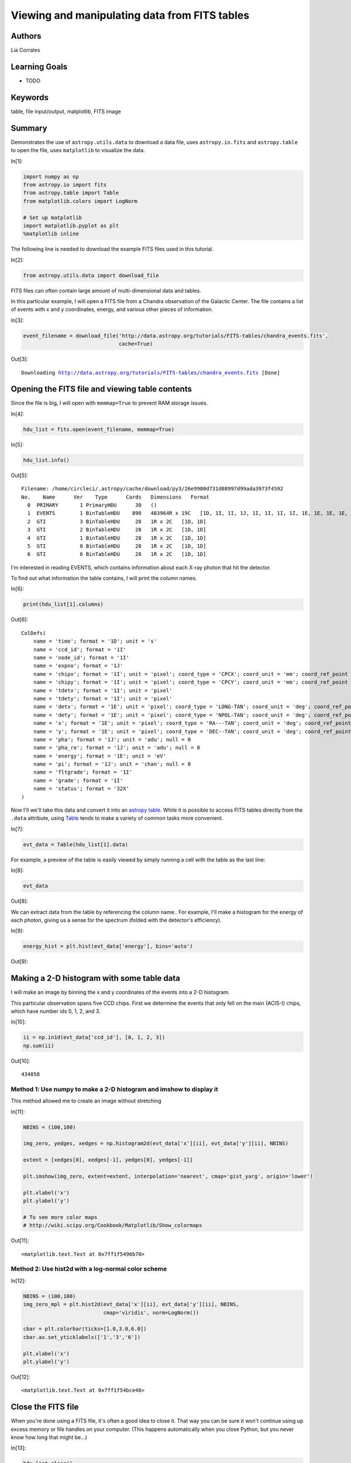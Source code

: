 .. meta::
    :keywords: filterTutorials, filterTable, filterFileInputOutput, filterMatplotlib, filterFitsImage






.. raw:: html

    <a href="../_static/FITS-tables/FITS-tables.ipynb"><button id="download">Download tutorial notebook</button></a>
    <a href="https://beta.mybinder.org/v2/gh/astropy/astropy-tutorials/master?filepath=/tutorials/notebooks/FITS-tables/FITS-tables.ipynb"><button id="binder">Interactive tutorial notebook</button></a>

    <div id="spacer"></div>

.. role:: inputnumrole
.. role:: outputnumrole

.. _FITS-tables:

Viewing and manipulating data from FITS tables
==============================================

Authors
-------

Lia Corrales

Learning Goals
--------------

-  TODO

Keywords
--------

table, file input/output, matplotlib, FITS image

Summary
-------

Demonstrates the use of ``astropy.utils.data`` to download a data file,
uses ``astropy.io.fits`` and ``astropy.table`` to open the file, uses
``matplotlib`` to visualize the data.


:inputnumrole:`In[1]:`


.. code:: python

    import numpy as np
    from astropy.io import fits
    from astropy.table import Table
    from matplotlib.colors import LogNorm
    
    # Set up matplotlib
    import matplotlib.pyplot as plt
    %matplotlib inline

The following line is needed to download the example FITS files used in
this tutorial.


:inputnumrole:`In[2]:`


.. code:: python

    from astropy.utils.data import download_file

FITS files can often contain large amount of multi-dimensional data and
tables.

In this particular example, I will open a FITS file from a Chandra
observation of the Galactic Center. The file contains a list of events
with x and y coordinates, energy, and various other pieces of
information.


:inputnumrole:`In[3]:`


.. code:: python

    event_filename = download_file('http://data.astropy.org/tutorials/FITS-tables/chandra_events.fits', 
                                   cache=True)


:outputnumrole:`Out[3]:`


.. parsed-literal::

    Downloading http://data.astropy.org/tutorials/FITS-tables/chandra_events.fits [Done]


Opening the FITS file and viewing table contents
------------------------------------------------

Since the file is big, I will open with ``memmap=True`` to prevent RAM
storage issues.


:inputnumrole:`In[4]:`


.. code:: python

    hdu_list = fits.open(event_filename, memmap=True)


:inputnumrole:`In[5]:`


.. code:: python

    hdu_list.info()


:outputnumrole:`Out[5]:`


.. parsed-literal::

    Filename: /home/circleci/.astropy/cache/download/py3/26e9900d731d08997d99ada3973f4592
    No.    Name      Ver    Type      Cards   Dimensions   Format
      0  PRIMARY       1 PrimaryHDU      30   ()      
      1  EVENTS        1 BinTableHDU    890   483964R x 19C   [1D, 1I, 1I, 1J, 1I, 1I, 1I, 1I, 1E, 1E, 1E, 1E, 1J, 1J, 1E, 1J, 1I, 1I, 32X]   
      2  GTI           3 BinTableHDU     28   1R x 2C   [1D, 1D]   
      3  GTI           2 BinTableHDU     28   1R x 2C   [1D, 1D]   
      4  GTI           1 BinTableHDU     28   1R x 2C   [1D, 1D]   
      5  GTI           0 BinTableHDU     28   1R x 2C   [1D, 1D]   
      6  GTI           6 BinTableHDU     28   1R x 2C   [1D, 1D]   


I'm interested in reading EVENTS, which contains information about each
X-ray photon that hit the detector.

To find out what information the table contains, I will print the column
names.


:inputnumrole:`In[6]:`


.. code:: python

    print(hdu_list[1].columns)


:outputnumrole:`Out[6]:`


.. parsed-literal::

    ColDefs(
        name = 'time'; format = '1D'; unit = 's'
        name = 'ccd_id'; format = '1I'
        name = 'node_id'; format = '1I'
        name = 'expno'; format = '1J'
        name = 'chipx'; format = '1I'; unit = 'pixel'; coord_type = 'CPCX'; coord_unit = 'mm'; coord_ref_point = 0.5; coord_ref_value = 0.0; coord_inc = 0.023987
        name = 'chipy'; format = '1I'; unit = 'pixel'; coord_type = 'CPCY'; coord_unit = 'mm'; coord_ref_point = 0.5; coord_ref_value = 0.0; coord_inc = 0.023987
        name = 'tdetx'; format = '1I'; unit = 'pixel'
        name = 'tdety'; format = '1I'; unit = 'pixel'
        name = 'detx'; format = '1E'; unit = 'pixel'; coord_type = 'LONG-TAN'; coord_unit = 'deg'; coord_ref_point = 4096.5; coord_ref_value = 0.0; coord_inc = 0.00013666666666667
        name = 'dety'; format = '1E'; unit = 'pixel'; coord_type = 'NPOL-TAN'; coord_unit = 'deg'; coord_ref_point = 4096.5; coord_ref_value = 0.0; coord_inc = 0.00013666666666667
        name = 'x'; format = '1E'; unit = 'pixel'; coord_type = 'RA---TAN'; coord_unit = 'deg'; coord_ref_point = 4096.5; coord_ref_value = 266.41519201128; coord_inc = -0.00013666666666667
        name = 'y'; format = '1E'; unit = 'pixel'; coord_type = 'DEC--TAN'; coord_unit = 'deg'; coord_ref_point = 4096.5; coord_ref_value = -29.012248288366; coord_inc = 0.00013666666666667
        name = 'pha'; format = '1J'; unit = 'adu'; null = 0
        name = 'pha_ro'; format = '1J'; unit = 'adu'; null = 0
        name = 'energy'; format = '1E'; unit = 'eV'
        name = 'pi'; format = '1J'; unit = 'chan'; null = 0
        name = 'fltgrade'; format = '1I'
        name = 'grade'; format = '1I'
        name = 'status'; format = '32X'
    )


Now I'll we'll take this data and convert it into an `astropy
table <http://docs.astropy.org/en/stable/table/>`__. While it is
possible to access FITS tables directly from the ``.data`` attribute,
using
`Table <http://docs.astropy.org/en/stable/api/astropy.table.Table.html#astropy.table.Table>`__
tends to make a variety of common tasks more convenient.


:inputnumrole:`In[7]:`


.. code:: python

    evt_data = Table(hdu_list[1].data)

For example, a preview of the table is easily viewed by simply running a
cell with the table as the last line:


:inputnumrole:`In[8]:`


.. code:: python

    evt_data


:outputnumrole:`Out[8]:`




.. raw:: html

    <i>Table length=483964</i>
    <table id="table140677317747880" class="table-striped table-bordered table-condensed">
    <thead><tr><th>time</th><th>ccd_id</th><th>node_id</th><th>expno</th><th>chipx</th><th>chipy</th><th>tdetx</th><th>tdety</th><th>detx</th><th>dety</th><th>x</th><th>y</th><th>pha</th><th>pha_ro</th><th>energy</th><th>pi</th><th>fltgrade</th><th>grade</th><th>status [32]</th></tr></thead>
    <thead><tr><th>float64</th><th>int16</th><th>int16</th><th>int32</th><th>int16</th><th>int16</th><th>int16</th><th>int16</th><th>float32</th><th>float32</th><th>float32</th><th>float32</th><th>int32</th><th>int32</th><th>float32</th><th>int32</th><th>int16</th><th>int16</th><th>bool</th></tr></thead>
    <tr><td>238623220.9093583</td><td>3</td><td>3</td><td>68</td><td>920</td><td>8</td><td>5124</td><td>3981</td><td>5095.641</td><td>4138.995</td><td>4168.0723</td><td>5087.772</td><td>3548</td><td>3534</td><td>13874.715</td><td>951</td><td>16</td><td>4</td><td>False .. False</td></tr>
    <tr><td>238623220.9093583</td><td>3</td><td>1</td><td>68</td><td>437</td><td>237</td><td>4895</td><td>3498</td><td>4865.567</td><td>4621.1826</td><td>3662.1968</td><td>4915.9336</td><td>667</td><td>629</td><td>2621.1938</td><td>180</td><td>64</td><td>2</td><td>False .. False</td></tr>
    <tr><td>238623220.9093583</td><td>3</td><td>2</td><td>68</td><td>719</td><td>289</td><td>4843</td><td>3780</td><td>4814.835</td><td>4340.254</td><td>3935.2207</td><td>4832.552</td><td>3033</td><td>2875</td><td>12119.018</td><td>831</td><td>8</td><td>3</td><td>False .. False</td></tr>
    <tr><td>238623220.9093583</td><td>3</td><td>0</td><td>68</td><td>103</td><td>295</td><td>4837</td><td>3164</td><td>4807.3643</td><td>4954.385</td><td>3324.4644</td><td>4897.2754</td><td>831</td><td>773</td><td>3253.0364</td><td>223</td><td>0</td><td>0</td><td>False .. False</td></tr>
    <tr><td>238623220.9093583</td><td>3</td><td>1</td><td>68</td><td>498</td><td>314</td><td>4818</td><td>3559</td><td>4788.987</td><td>4560.3276</td><td>3713.6343</td><td>4832.735</td><td>3612</td><td>3439</td><td>14214.382</td><td>974</td><td>64</td><td>2</td><td>False .. False</td></tr>
    <tr><td>238623220.9093583</td><td>3</td><td>3</td><td>68</td><td>791</td><td>469</td><td>4663</td><td>3852</td><td>4635.4526</td><td>4268.053</td><td>3985.8496</td><td>4645.93</td><td>500</td><td>438</td><td>1952.7239</td><td>134</td><td>0</td><td>0</td><td>False .. False</td></tr>
    <tr><td>238623220.9093583</td><td>3</td><td>3</td><td>68</td><td>894</td><td>839</td><td>4293</td><td>3955</td><td>4266.642</td><td>4165.3203</td><td>4044.5469</td><td>4267.605</td><td>835</td><td>713</td><td>3267.5334</td><td>224</td><td>0</td><td>0</td><td>False .. False</td></tr>
    <tr><td>238623220.9093583</td><td>3</td><td>3</td><td>68</td><td>857</td><td>941</td><td>4191</td><td>3918</td><td>4164.815</td><td>4202.2256</td><td>3995.9353</td><td>4170.818</td><td>975</td><td>804</td><td>3817.0366</td><td>262</td><td>0</td><td>0</td><td>False .. False</td></tr>
    <tr><td>238623220.9093583</td><td>3</td><td>3</td><td>68</td><td>910</td><td>959</td><td>4173</td><td>3971</td><td>4146.9937</td><td>4149.364</td><td>4046.3376</td><td>4146.9106</td><td>576</td><td>446</td><td>2252.7295</td><td>155</td><td>0</td><td>0</td><td>False .. False</td></tr>
    <tr><td>238623220.9093583</td><td>3</td><td>3</td><td>68</td><td>961</td><td>962</td><td>4170</td><td>4022</td><td>4144.1284</td><td>4098.4976</td><td>4096.515</td><td>4138.09</td><td>1572</td><td>1354</td><td>6154.1094</td><td>422</td><td>0</td><td>0</td><td>False .. False</td></tr>
    <tr><td>...</td><td>...</td><td>...</td><td>...</td><td>...</td><td>...</td><td>...</td><td>...</td><td>...</td><td>...</td><td>...</td><td>...</td><td>...</td><td>...</td><td>...</td><td>...</td><td>...</td><td>...</td><td>...</td></tr>
    <tr><td>238672393.54971933</td><td>1</td><td>3</td><td>15723</td><td>933</td><td>199</td><td>4933</td><td>5040</td><td>4902.907</td><td>3082.4956</td><td>5212.4995</td><td>4766.2295</td><td>1222</td><td>1181</td><td>4819.8286</td><td>331</td><td>0</td><td>0</td><td>False .. False</td></tr>
    <tr><td>238672393.54971933</td><td>1</td><td>2</td><td>15723</td><td>596</td><td>412</td><td>4720</td><td>4703</td><td>4691.51</td><td>3418.9893</td><td>4853.5117</td><td>4595.8037</td><td>3142</td><td>3020</td><td>12536.866</td><td>859</td><td>10</td><td>6</td><td>False .. False</td></tr>
    <tr><td>238672393.54971933</td><td>1</td><td>3</td><td>15723</td><td>1000</td><td>608</td><td>4524</td><td>5107</td><td>4494.713</td><td>3015.7185</td><td>5230.886</td><td>4353.018</td><td>658</td><td>585</td><td>2599.5652</td><td>179</td><td>0</td><td>0</td><td>False .. False</td></tr>
    <tr><td>238672393.54971933</td><td>1</td><td>1</td><td>15723</td><td>270</td><td>917</td><td>4215</td><td>4377</td><td>4188.3325</td><td>3743.5957</td><td>4472.07</td><td>4134.221</td><td>3861</td><td>3463</td><td>15535.768</td><td>1024</td><td>16</td><td>4</td><td>False .. False</td></tr>
    <tr><td>238672393.54971933</td><td>1</td><td>0</td><td>15723</td><td>232</td><td>988</td><td>4144</td><td>4339</td><td>4117.6147</td><td>3781.8774</td><td>4425.75</td><td>4068.4873</td><td>1680</td><td>1499</td><td>6653.0815</td><td>456</td><td>0</td><td>0</td><td>False .. False</td></tr>
    <tr><td>238672393.59075934</td><td>0</td><td>1</td><td>15723</td><td>366</td><td>103</td><td>3164</td><td>4766</td><td>3140.9048</td><td>3356.3208</td><td>4733.6816</td><td>3048.5664</td><td>3621</td><td>3602</td><td>14362.482</td><td>984</td><td>0</td><td>0</td><td>False .. False</td></tr>
    <tr><td>238672393.59075934</td><td>0</td><td>3</td><td>15723</td><td>937</td><td>646</td><td>3707</td><td>4195</td><td>3681.2122</td><td>3925.5452</td><td>4231.8354</td><td>3651.9724</td><td>3717</td><td>3486</td><td>14653.954</td><td>1004</td><td>8</td><td>3</td><td>False .. False</td></tr>
    <tr><td>238672393.59075934</td><td>0</td><td>1</td><td>15723</td><td>406</td><td>687</td><td>3748</td><td>4726</td><td>3723.4014</td><td>3396.252</td><td>4762.421</td><td>3631.7224</td><td>1676</td><td>1536</td><td>6652.827</td><td>456</td><td>0</td><td>0</td><td>False .. False</td></tr>
    <tr><td>238672393.59075934</td><td>0</td><td>1</td><td>15723</td><td>354</td><td>870</td><td>3931</td><td>4778</td><td>3906.07</td><td>3344.775</td><td>4834.99</td><td>3807.0835</td><td>2436</td><td>2165</td><td>9672.882</td><td>663</td><td>16</td><td>4</td><td>False .. False</td></tr>
    <tr><td>238672393.63179934</td><td>6</td><td>1</td><td>15723</td><td>384</td><td>821</td><td>3259</td><td>2523</td><td>3230.9204</td><td>5596.8496</td><td>2519.2202</td><td>3401.0327</td><td>491</td><td>356</td><td>1875.9359</td><td>129</td><td>0</td><td>0</td><td>False .. False</td></tr>
    </table>



We can extract data from the table by referencing the column name.. For
example, I'll make a histogram for the energy of each photon, giving us
a sense for the spectrum (folded with the detector's efficiency).


:inputnumrole:`In[9]:`


.. code:: python

    energy_hist = plt.hist(evt_data['energy'], bins='auto')


:outputnumrole:`Out[9]:`



.. image:: nboutput/FITS-tables_18_0.png



Making a 2-D histogram with some table data
-------------------------------------------

I will make an image by binning the x and y coordinates of the events
into a 2-D histogram.

This particular observation spans five CCD chips. First we determine the
events that only fell on the main (ACIS-I) chips, which have number ids
0, 1, 2, and 3.


:inputnumrole:`In[10]:`


.. code:: python

    ii = np.in1d(evt_data['ccd_id'], [0, 1, 2, 3])
    np.sum(ii)


:outputnumrole:`Out[10]:`




.. parsed-literal::

    434858



Method 1: Use numpy to make a 2-D histogram and imshow to display it
~~~~~~~~~~~~~~~~~~~~~~~~~~~~~~~~~~~~~~~~~~~~~~~~~~~~~~~~~~~~~~~~~~~~

This method allowed me to create an image without stretching


:inputnumrole:`In[11]:`


.. code:: python

    NBINS = (100,100)
    
    img_zero, yedges, xedges = np.histogram2d(evt_data['x'][ii], evt_data['y'][ii], NBINS)
    
    extent = [xedges[0], xedges[-1], yedges[0], yedges[-1]]
    
    plt.imshow(img_zero, extent=extent, interpolation='nearest', cmap='gist_yarg', origin='lower')
    
    plt.xlabel('x')
    plt.ylabel('y')
    
    # To see more color maps
    # http://wiki.scipy.org/Cookbook/Matplotlib/Show_colormaps


:outputnumrole:`Out[11]:`




.. parsed-literal::

    <matplotlib.text.Text at 0x7ff1f5496b70>




.. image:: nboutput/FITS-tables_25_1.png



Method 2: Use hist2d with a log-normal color scheme
~~~~~~~~~~~~~~~~~~~~~~~~~~~~~~~~~~~~~~~~~~~~~~~~~~~


:inputnumrole:`In[12]:`


.. code:: python

    NBINS = (100,100)
    img_zero_mpl = plt.hist2d(evt_data['x'][ii], evt_data['y'][ii], NBINS, 
                              cmap='viridis', norm=LogNorm())
    
    cbar = plt.colorbar(ticks=[1.0,3.0,6.0])
    cbar.ax.set_yticklabels(['1','3','6'])
    
    plt.xlabel('x')
    plt.ylabel('y')


:outputnumrole:`Out[12]:`




.. parsed-literal::

    <matplotlib.text.Text at 0x7ff1f54bce48>




.. image:: nboutput/FITS-tables_27_1.png



Close the FITS file
-------------------

When you're done using a FITS file, it's often a good idea to close it.
That way you can be sure it won't continue using up excess memory or
file handles on your computer. (This happens automatically when you
close Python, but you never know how long that might be...)


:inputnumrole:`In[13]:`


.. code:: python

    hdu_list.close()

Exercises
---------

Make a scatter plot of the same data you histogrammed above. The
`plt.scatter <http://matplotlib.org/api/pyplot_api.html#matplotlib.pyplot.scatter>`__
function is your friend for this. What are the pros and cons of doing
this?


:inputnumrole:`In[None]:`



Try the same with the
`plt.hexbin <http://matplotlib.org/api/pyplot_api.html#matplotlib.pyplot.hexbin>`__
plotting function. Which do you think looks better for this kind of
data?


:inputnumrole:`In[None]:`



Choose an energy range to make a slice of the FITS table, then plot it.
How does the image change with different energy ranges?


:inputnumrole:`In[None]:`




.. raw:: html

    <div id="spacer"></div>

    <a href="../_static//.ipynb"><button id="download">Download tutorial notebook</button></a>
    <a href="https://beta.mybinder.org/v2/gh/astropy/astropy-tutorials/master?filepath=/tutorials/notebooks//.ipynb"><button id="binder">Interactive tutorial notebook</button></a>

